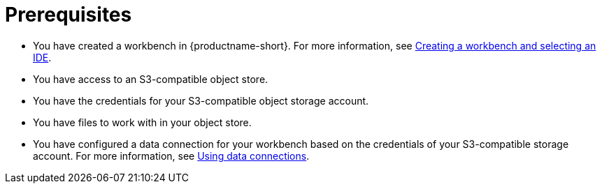 :_module-type: PROCEDURE


[id="s3-prerequisites_{context}"]

= Prerequisites

ifdef::upstream[]
* You have created a workbench in {productname-short}. For more information, see link:{odhdocshome}/working-on-data-science-projects/#creating-a-workbench-select-ide_projects[Creating a workbench and selecting an IDE].
endif::[]
ifndef::upstream[]
* You have created a workbench in {productname-short}. For more information, see link:{rhoaidocshome}/getting_started_with_red_hat_openshift_ai_self-managed/creating-a-workbench-select-ide_get-started[Creating a workbench and selecting an IDE].
endif::[]
* You have access to an S3-compatible object store.
* You have the credentials for your S3-compatible object storage account.
* You have files to work with in your object store.
ifndef::upstream[]
* You have configured a data connection for your workbench based on the credentials of your S3-compatible storage account. For more information, see link:{rhoaidocshome}/working_on_data_science_projects/using-data-connections_projects[Using data connections].
endif::[]
ifdef::upstream[]
* You have configured a data connection for your workbench based on the credentials of your S3-compatible storage account. For more information, see link:{odhdocshome}/working-on-data-science-projects/#using-data-connections_projects[Using data connections].
endif::[]
